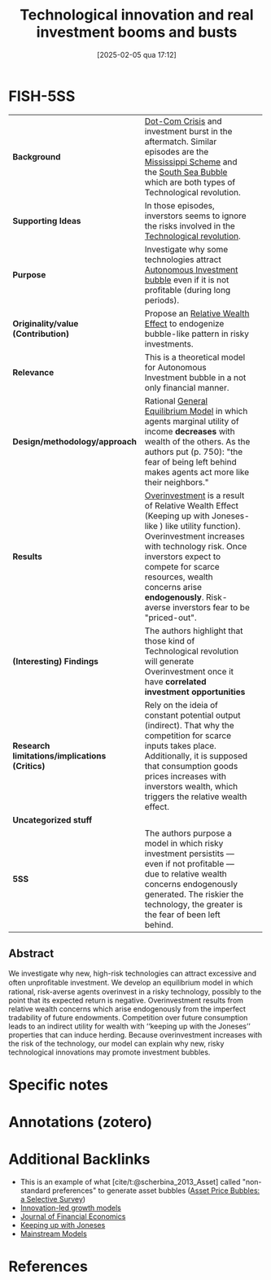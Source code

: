 #+title:      Technological innovation and real investment booms and busts
#+date:       [2025-02-05 qua 17:12]
#+filetags:   :bib:
#+identifier: 20250205T171245
#+reference:  demarzo_2007_Technological
#+OPTIONS: num:nil ^:{} toc:nil
#+BIBLIOGRAPHY: ~/Org/zotero_refs.bib
#+cite_export: csl apa.csl


* Internal :noexport:

*Reading status:* Partial

* FISH-5SS

|-----------------------------------------------+-----------------------------------------------------------------------------------------------------------------------------------------------------------------------------------------------------------------------------------------------------------------------------------------------------------+---|
| <40>                                          | <50>                                                                                                                                                                                                                                                                                                      |   |
| *Background*                                  | [[denote:20250203T172959][Dot-Com Crisis]] and investment burst in the aftermatch. Similar episodes are the [[denote:20250203T181422][Mississippi Scheme]] and the [[denote:20250203T184017][South Sea Bubble]] which are both types of Technological revolution.                                                                                                                       |   |
| *Supporting Ideas*                            | In those episodes, inverstors seems to ignore the risks involved in the [[denote:20250203T184320][Technological revolution]].
| *Purpose*                                     | Investigate why some technologies attract [[denote:20250202T115037][Autonomous Investment bubble]]  even if it is not profitable (during long periods).                                                                                                                                                                               |   |
| *Originality/value (Contribution)*            | Propose an [[denote:20250202T120107][Relative Wealth Effect]] to endogenize bubble-like pattern in risky investments.                                                                                                                                                                                                                |   |
| *Relevance*                                   | This is a theoretical model for Autonomous Investment bubble in a not only financial manner.                                                                                                                                                                                                              |   |
| *Design/methodology/approach*                 | Rational [[denote:20250202T121100][General Equilibrium Model]] in which agents marginal utility of income *decreases* with wealth of the others. As the authors put (p. 750): "the fear of being left behind makes agents act more like their neighbors."                                                                        |   |
| *Results*                                     | [[denote:20250203T182443][Overinvestment]] is a result of Relative Wealth Effect (Keeping up with Joneses-like ) like utility function). Overinvestment increases with technology risk. Once inverstors expect to compete for scarce resources, wealth concerns arise *endogenously*. Risk-averse inverstors fear to be "priced-out". |   |
| *(Interesting) Findings*                      | The authors highlight that those kind of Technological revolution will generate Overinvestment once it have *correlated investment opportunities*                                                                                                                                                         |   |
| *Research limitations/implications (Critics)* | Rely on the ideia of constant potential output (indirect). That why the competition for scarce inputs takes place. Additionally, it is supposed that consumption goods prices increases with inverstors wealth, which triggers the relative wealth effect.                                                |   |
| *Uncategorized stuff*                         |                                                                                                                                                                                                                                                                                                           |   |
| *5SS*                                         | The authors purpose a model in which risky investment persistits --- even if not profitable --- due to relative wealth concerns endogenously generated. The riskier the technology, the greater is the fear of been left behind.                                                                          |   |
|-----------------------------------------------+-----------------------------------------------------------------------------------------------------------------------------------------------------------------------------------------------------------------------------------------------------------------------------------------------------------+---|


** Abstract

#+BEGIN_ABSTRACT
We investigate why new, high-risk technologies can attract excessive and often unproﬁtable investment. We develop an equilibrium model in which rational, risk-averse agents overinvest in a risky technology, possibly to the point that its expected return is negative. Overinvestment results from relative wealth concerns which arise endogenously from the imperfect tradability of future endowments. Competition over future consumption leads to an indirect utility for wealth with ‘‘keeping up with the Joneses’’ properties that can induce herding. Because overinvestment increases with the risk of the technology, our model can explain why new, risky technological innovations may promote investment bubbles.
#+END_ABSTRACT


* Specific notes



* Annotations (zotero)




* Additional Backlinks

- This is an example of what [cite/t:@scherbina_2013_Asset] called "non-standard preferences" to generate asset bubbles ([[denote:20250205T151619][Asset Price Bubbles: a Selective Survey]])
- [[denote:20250202T120740][Innovation-led growth models]]
- [[denote:20250205T171409][Journal of Financial Economics]]
- [[denote:20250203T180226][Keeping up with Joneses]]
- [[denote:20250205T104529][Mainstream Models]]

* References


#+print_bibliography:
